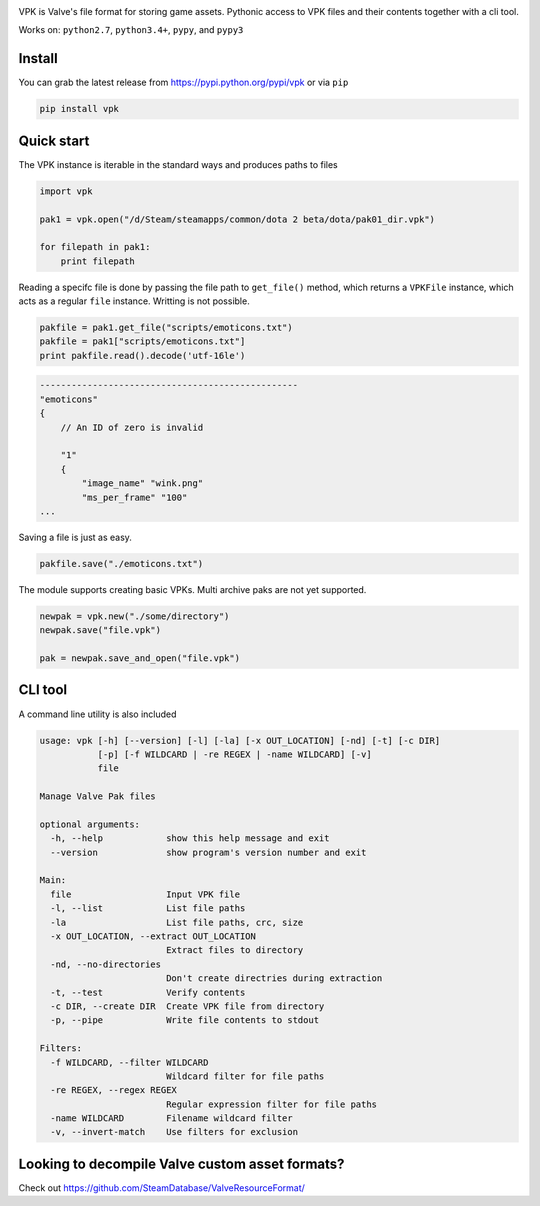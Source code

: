 | |pypi| |license| |master_build|
| |sonar_maintainability| |sonar_reliability| |sonar_security|

VPK is Valve's file format for storing game assets.
Pythonic access to VPK files and their contents together with a cli tool.

Works on: ``python2.7``, ``python3.4+``, ``pypy``, and ``pypy3``


Install
-------

You can grab the latest release from https://pypi.python.org/pypi/vpk or via ``pip``

.. code:: bash

    pip install vpk


Quick start
-----------

The VPK instance is iterable in the standard ways and produces paths to files

.. code:: python

    import vpk

    pak1 = vpk.open("/d/Steam/steamapps/common/dota 2 beta/dota/pak01_dir.vpk")

    for filepath in pak1:
        print filepath

Reading a specifc file is done by passing the file path to ``get_file()`` method, which
returns a ``VPKFile`` instance, which acts as a regular ``file`` instance. Writting is not
possible.

.. code:: python

    pakfile = pak1.get_file("scripts/emoticons.txt")
    pakfile = pak1["scripts/emoticons.txt"]
    print pakfile.read().decode('utf-16le')

.. code:: text

    -------------------------------------------------
    "emoticons"
    {
        // An ID of zero is invalid

        "1"
        {
            "image_name" "wink.png"
            "ms_per_frame" "100"
    ...

Saving a file is just as easy.

.. code:: python

    pakfile.save("./emoticons.txt")


The module supports creating basic VPKs.
Multi archive paks are not yet supported.

.. code:: python

    newpak = vpk.new("./some/directory")
    newpak.save("file.vpk")

    pak = newpak.save_and_open("file.vpk")


CLI tool
--------

A command line utility is also included

.. code:: text

    usage: vpk [-h] [--version] [-l] [-la] [-x OUT_LOCATION] [-nd] [-t] [-c DIR]
               [-p] [-f WILDCARD | -re REGEX | -name WILDCARD] [-v]
               file

    Manage Valve Pak files

    optional arguments:
      -h, --help            show this help message and exit
      --version             show program's version number and exit

    Main:
      file                  Input VPK file
      -l, --list            List file paths
      -la                   List file paths, crc, size
      -x OUT_LOCATION, --extract OUT_LOCATION
                            Extract files to directory
      -nd, --no-directories
                            Don't create directries during extraction
      -t, --test            Verify contents
      -c DIR, --create DIR  Create VPK file from directory
      -p, --pipe            Write file contents to stdout

    Filters:
      -f WILDCARD, --filter WILDCARD
                            Wildcard filter for file paths
      -re REGEX, --regex REGEX
                            Regular expression filter for file paths
      -name WILDCARD        Filename wildcard filter
      -v, --invert-match    Use filters for exclusion


Looking to decompile Valve custom asset formats?
------------------------------------------------

Check out https://github.com/SteamDatabase/ValveResourceFormat/


.. |pypi| image:: https://img.shields.io/pypi/v/vpk.svg?style=flat&label=latest%20version
    :target: https://pypi.python.org/pypi/vpk
    :alt: Latest version released on PyPi

.. |license| image:: https://img.shields.io/pypi/l/vpk.svg?style=flat&label=license
    :target: https://pypi.python.org/pypi/vpk
    :alt: MIT License

.. |master_build| image:: https://github.com/ValvePython/vpk/workflows/Pkg%20Tests/badge.svg?branch=github-actions
    :target: https://github.com/ValvePython/vpk/actions?query=workflow%3A%22Pkg+Tests%22+branch%3Amaster
    :alt: Build status of master branch

.. |sonar_maintainability| image:: https://sonarcloud.io/api/project_badges/measure?project=ValvePython_vpk&metric=sqale_rating
    :target: https://sonarcloud.io/dashboard?id=ValvePython_vpk
    :alt: SonarCloud Rating

.. |sonar_reliability| image:: https://sonarcloud.io/api/project_badges/measure?project=ValvePython_vpk&metric=reliability_rating
    :target: https://sonarcloud.io/dashboard?id=ValvePython_vpk
    :alt: SonarCloud Rating

.. |sonar_security| image:: https://sonarcloud.io/api/project_badges/measure?project=ValvePython_vpk&metric=security_rating
    :target: https://sonarcloud.io/dashboard?id=ValvePython_vpk
    :alt: SonarCloud Rating
